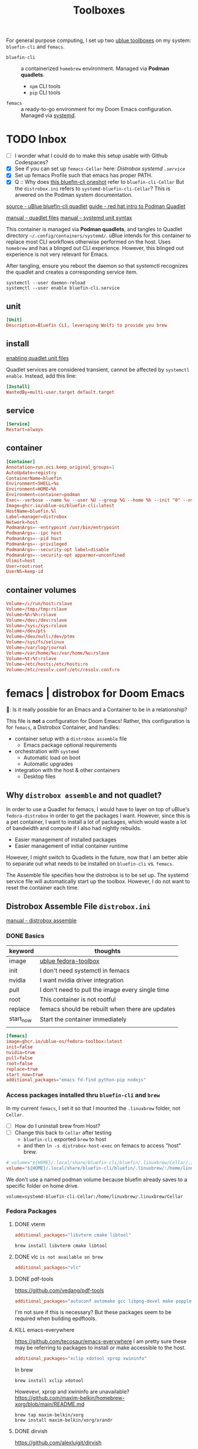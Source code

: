 #+title: Toolboxes
#+description: My primary toolboxes
:PROPERTIES:
#+STARTUP: content
#+category: dotfiles
:END:

For general purpose computing, I set up two [[https://github.com/ublue-os/toolboxes/][ublue toolboxes]] on my system: =bluefin-cli= and =femacs=.
- =bluefin-cli= :: a containerized =homebrew= environment. Managed via *Podman quadlets*.
  - =npm= CLI tools
  - =pip= CLI tools

- =femacs= :: a ready-to-go environment for my Doom Emacs configuration. Managed via [[https://github.com/ublue-os/toolboxes/?tab=readme-ov-file#systemd-one-shots][systemd]].

* TODO Inbox
:properties:
:header-args: :tangle no
:end:
- [ ] I wonder what I could do to make this setup usable with Github Codespaces?
- [X] See if you can set up =femacs-Cellar= here: [[*Distrobox systemd =.service=][Distrobox systemd =.service=]]
- [X] Set up femacs Profile such that emacs has proper PATH.
- [X] Q :: Why does [[https://github.com/ublue-os/toolboxes/blob/main/systemd/bluefin-cli/bluefin-cli-distrobox-oneshot.service][this bluefin-cli oneshot]] refer to =bluefin-cli-Cellar=
  But the =distrobox.ini= refers to =systemd-bluefin-cli-Cellar=?
  This is anwered on the Podman system documentation.
:end:

** TODO Consider using =distrobox export= to export binaries? Is this wise?
Should I export brew from bluefin-cli, then get femacs to use host brew?

** TODO Replace packages with homebrew replacements.

I think at this point, it might be worth considering installing an Emacs per development environment? Nearly everything other than language specific tools have been moved out to homebrew.

Note on[2025-01-10 Fri]:
*** Fedora Packages to Homebrew
**** DONE vterm
#+begin_src conf
init_hooks=brew install libvterm cmake libtool
#+end_src

**** DONE vlc =is not available on brew=
#+begin_src conf
additional_packages="vlc"
#+end_src
**** DONE pdf-tools
https://github.com/vedang/pdf-tools

#+begin_src conf
additional_packages="autoconf automake gcc libpng-devel make poppler-devel poppler-glib-devel zlib-devel pkgconf"
#+end_src

I'm not sure if this is necessary? But these packages seem to be required when building epdftools.

**** KILL emacs-everywhere
https://github.com/tecosaur/emacs-everywhere
I am pretty sure these may be referring to packages to install or make accessible to the host.

#+begin_src conf
additional_packages="xclip xdotool xprop xwininfo"
#+end_src

In brew
: brew install xclip xdotool
Howevevr, xprop and xwininfo are unavailable?
https://github.com/maxim-belkin/homebrew-xorg/blob/main/README.md

: brew tap maxim-belkin/xorg
: brew install maxim-belkin/xorg/xrandr
**** DONE dirvish
https://github.com/alexluigit/dirvish

#+begin_src conf
additional_packages="fd-find ImageMagick pdf-tools poppler-utils ffmpegthumbnailer mediainfo tar unzip"
#+end_src

In brew
: brew install coreutils fd imagemagick poppler ffmpegthumbnailer mediainfo

**** TODO python lsp
https://docs.doomemacs.org/v21.12/modules/lang/python/
#+begin_src conf
additional_packages="python-pip"
additional_packages="pytest python-nose python-black"
additional_packages="pyflakes python-isort"
#+end_src

- [ ] enable basedpyright
# init_hooks=ln -sf /usr/bin/distrobox-host-exec /usr/local/bin/basedpyright;
# pip install basedpyright

Still needs nose, flakes,
: brew install pytest black isort

**** lsp-bridge
#+begin_src conf
additional_packages="python-epc python-orjson python-sexpdata"
additional_packages="python-six python-setuptools python-paramiko"
additional_packages="python3-rapidfuzz python-watchdog"
#+end_src


**** DONE dictionary and prose
Offline Dictionary
https://docs.doomemacs.org/v21.12/modules/tools/lookup/
#+begin_src conf
additional_packages="wordnet proselint"
#+end_src

: brew install wordnet proselint
**** sqlite
Dash Docsets, Org-Roam
#+begin_src conf
additional_packages="sqlite"
#+end_src

: brew install sqlite
**** DONE debugger
https://docs.doomemacs.org/v21.12/modules/tools/debugger/
#+begin_src conf
additional_packages="lldb gdb"
# missing lldb-mi, much must be compiled
#+end_src

: brew install lldb gdb
**** DONE pandoc
#+begin_src conf
additional_packages="pandoc pandoc-cli"
#+end_src

: brew install pandoc
Does this install the CLI as well? Presumably?

**** DONE COMMENT latex
Replaced with Homebrew.

#+begin_src conf
additional_packages="texlive-scheme-full"
#+end_src

: brew install texlive

**** DONE other useful packages
undo compression, direnv
#+begin_src conf
additional_packages="zstd direnv"
#+end_src

: brew install zstd direnv



** TODO Identify which packages above should be installed on Homebrew instead.

Replace [[*Fedora Packages][Fedora Packages]] with Homebrew Packages.

There are some packages that come with Fedora-Toolbox.
[[https://github.com/ublue-os/toolboxes/blob/main/toolboxes/fedora-toolbox/packages.fedora]]

** COMMENT bluefin package installations
*** homebrew
*** dnf
*** pip
*** npm
As root:
#+begin_src
npm install -g

dockerfile-language-server-nodejs
typescript-language-server typescript
markdownlint
#+end_src

- [ ] Javascript LSP
#+begin_example

# javascript lsp
# https://docs.doomemacs.org/v21.12/modules/lang/javascript/
# https://yarnpkg.com/getting-started/install
# additional_packages="nodejs"
# npm install -g typescript-language-server typescript
#+end_example

* bluefin-cli quadlet =bluefin-cli.container=
:properties:
:header-args: :tangle ~/.config/containers/systemd/bluefin-cli.container
:end:
:sources:
[[https://github.com/ublue-os/toolboxes/tree/main/quadlets/bluefin-cli/bluefin-cli.container][source - uBlue bluefin-cli quadlet]]
[[https://www.redhat.com/en/blog/quadlet-podman][guide - red hat intro to Podman Quadlet]]

[[https://docs.podman.io/en/latest/markdown/podman-systemd.unit.5.html][manual - quadlet files]]
[[https://www.freedesktop.org/software/systemd/man/latest/systemd.syntax.html][manual - systemd unit syntax]]
:end:

This container is managed via *Podman quadlets*, and tangles to Quadlet directory =~/.config/containers/systemd/=. uBlue intends for this container to replace most CLI workflows otherwise performed on the host. Uses =homebrew= and has a blinged out CLI experience. However, this blinged out experience is not very relevant for Emacs.

After tangling, ensure you reboot the daemon so that systemctl recognizes the quadlet and creates a corresponding service item.
: systemctl --user daemon-reload
: systemctl --user enable bluefin-cli.service

** unit
#+name: bluefin-unit
#+begin_src conf
[Unit]
Description=Bluefin CLI, leveraging Wolfi to provide you brew
#+end_src

** install
[[https://docs.podman.io/en/latest/markdown/podman-systemd.unit.5.html#enabling-unit-files][enabling quadlet unit files]]

Quadlet services are considered transient, cannot be affected by =systemctl enable=. Instead, add this line:
#+name: bluefin-install
#+begin_src conf
[Install]
WantedBy=multi-user.target default.target
#+end_src

** service
#+name: bluefin-service
#+begin_src conf
[Service]
Restart=always
#+end_src
** container
#+name: bluefin-container
#+begin_src conf
[Container]
Annotation=run.oci.keep_original_groups=1
AutoUpdate=registry
ContainerName=bluefin
Environment=SHELL=%s
Environment=HOME=%h
Environment=container=podman
Exec=--verbose --name %u --user %U --group %G --home %h --init "0" --nvidia "1" -- " "
Image=ghcr.io/ublue-os/bluefin-cli:latest
HostName=bluefin.%l
Label=manager=distrobox
Network=host
PodmanArgs=--entrypoint /usr/bin/entrypoint
PodmanArgs=--ipc host
PodmanArgs=--pid host
PodmanArgs=--privileged
PodmanArgs=--security-opt label=disable
PodmanArgs=--security-opt apparmor=unconfined
Ulimit=host
User=root:root
UserNS=keep-id
#+end_src

** container volumes
#+name: bluefin-container-volumes
#+begin_src conf
Volume=/:/run/host:rslave
Volume=/tmp:/tmp:rslave
Volume=%h:%h:rslave
Volume=/dev:/dev:rslave
Volume=/sys:/sys:rslave
Volume=/dev/pts
Volume=/dev/null:/dev/ptmx
Volume=/sys/fs/selinux
Volume=/var/log/journal
Volume=/var/home/%u:/var/home/%u:rslave
Volume=%t:%t:rslave
Volume=/etc/hosts:/etc/hosts:ro
Volume=/etc/resolv.conf:/etc/resolv.conf:ro
#+end_src

** COMMENT Deprecated Volume

=bluefin-cli= automatically installs to =~/.local/share/bluefin-cli/$containername/.linuxbrew=, so a Volume like below is unnecessary.
    : Volume=bluefin-cli-Cellar.volume:/home/linuxbrew/.linuxbrew/Cellar


#+name: bluefin-cli-Cellar.volume
#+begin_src conf :tangle no
[Unit]
Description=Persistent storage for bluefin-cli managed CLI applications

[Volume]
# VolumeName=bluefin-cli-Cellar
#+end_src

   Since =VolumeName= is not specified,the default value of systemd-%N is used, to make =systemd-bluefin-cli-Cellar=
   When referring to this through systemd unit files, refer to =systemd-bluefin-cli-Cellar-volume.service=

   - [X] q :: Wait, which one is it that I use in my =femacs= service?
     =systemd-bluefin-cli-Cellar-volume.service=
     or
     =systemd-bluefin-cli-Cellar.service=?

     The answer is clear in the systemd-quadlet documentation.
* femacs | distrobox for Doom Emacs
🤠: Is it really possible for an Emacs and a Container to be in a relationship?

This file is *not* a configuration for Doom Emacs! Rather, this configuration is for =femacs=, a Distrobox Container, and handles:
- container setup with a =distrobox assemble= file
  - Emacs package optional requirements
- orchestration with =systemd=
  - Automatic load on boot
  - Automatic upgrades
- integration with the host & other containers
  - Desktop files

** Why =distrobox assemble= and not quadlet?

In order to use a Quadlet for femacs, I would have to layer on top of uBlue's =fedora-distrobox= in order to get the packages I want. However, since this is a pet container, I want to install a lot of packages, which would waste a lot of bandwidth and compute if I also had nightly rebuilds.
- Easier management of installed packages
- Easier management of initial container runtime

However, I might switch to Quadlets in the future, now that I am better able to separate out what needs to be installed on =bluefin-cli= vs. =femacs=.

The Assemble file specifies how the distrobox is to be set up.
The systemd service file will automatically start up the toolbox. However, I do not want to reset the container each time.
** Distrobox Assemble File =distrobox.ini=
:properties:
:header-args: :tangle ~/.config/systemd/user/distrobox.ini
:end:
:sources:
[[https://github.com/89luca89/distrobox/blob/main/docs/usage/distrobox-assemble.md][manual - distrobox assemble]]
:end:

*** DONE Basics

|-----------+---------------------------------------------------|
| keyword   | thoughts                                          |
|-----------+---------------------------------------------------|
| image     | [[https://github.com/ublue-os/toolboxes/tree/main/toolboxes/fedora-toolbox][ublue fedora-toolbox]]                              |
| init      | I don't need systemctl in femacs                  |
| nvidia    | I want nvidia driver integration                  |
| pull      | I don't need to pull the image every single time  |
| root      | This container is not rootful                     |
| replace   | femacs should be rebuilt when there are updates   |
| start_now | Start the container immediately                   |
|           |                                                   |
|-----------+---------------------------------------------------|

#+name: distrobox.ini
#+begin_src conf
[femacs]
image=ghcr.io/ublue-os/fedora-toolbox:latest
init=false
nvidia=true
pull=false
root=false
replace=true
start_now=true
additional_packages="emacs fd-find python-pip nodejs"
#+end_src

*** Access packages installed thru =bluefin-cli= and =brew=
In my current =femacs=, I set it so that I mounted the =.linuxbrew= folder, not =Cellar=.

- [ ] How do I uninstall brew from Host?
- [ ] Change this back to =Cellar= after testing
  - =bluefin-cli= exported ~brew~ to host
  - and then =ln -s distrobox-host-exec= on femacs to access "host" brew.

#+begin_src conf
# volume="${HOME}/.local/share/bluefin-cli/bluefin/.linuxbrew/Cellar/:/home/linuxbrew/.linuxbrew/Cellar"
volume="${HOME}/.local/share/bluefin-cli/bluefin/.linuxbrew/:/home/linuxbrew/.linuxbrew/"
#+end_src

We don't use a named podman volume because bluefin already saves to a specific folder on home drive.
: volume=systemd-bluefin-cli-Cellar:/home/linuxbrew/.linuxbrew/Cellar

*** Fedora Packages
**** DONE vterm
#+begin_src conf
additional_packages="libvterm cmake libtool"
#+end_src
: brew install libvterm cmake libtool

**** DONE vlc =is not available on brew=
#+begin_src conf
additional_packages="vlc"
#+end_src
**** DONE pdf-tools
https://github.com/vedang/pdf-tools

#+begin_src conf
additional_packages="autoconf automake gcc libpng-devel make poppler-devel poppler-glib-devel zlib-devel pkgconf"
#+end_src

I'm not sure if this is necessary? But these packages seem to be required when building epdftools.

**** KILL emacs-everywhere
https://github.com/tecosaur/emacs-everywhere
I am pretty sure these may be referring to packages to install or make accessible to the host.

#+begin_src conf
additional_packages="xclip xdotool xprop xwininfo"
#+end_src

In brew
: brew install xclip xdotool
Howevevr, xprop and xwininfo are unavailable?
https://github.com/maxim-belkin/homebrew-xorg/blob/main/README.md

: brew tap maxim-belkin/xorg
: brew install maxim-belkin/xorg/xrandr
**** DONE dirvish
https://github.com/alexluigit/dirvish

#+begin_src conf
additional_packages="fd-find ImageMagick pdf-tools poppler-utils ffmpegthumbnailer mediainfo tar unzip"
#+end_src

In brew
: brew install coreutils fd imagemagick poppler ffmpegthumbnailer mediainfo

**** TODO python lsp
https://docs.doomemacs.org/v21.12/modules/lang/python/
#+begin_src conf
additional_packages="python-pip"
additional_packages="pytest python-nose python-black"
additional_packages="pyflakes python-isort"
#+end_src

- [ ] enable basedpyright
# init_hooks=ln -sf /usr/bin/distrobox-host-exec /usr/local/bin/basedpyright;
# pip install basedpyright

Still needs nose, flakes,
: brew install pytest black isort

**** lsp-bridge
#+begin_src conf
additional_packages="python-epc python-orjson python-sexpdata"
additional_packages="python-six python-setuptools python-paramiko"
additional_packages="python3-rapidfuzz python-watchdog"
#+end_src


**** DONE dictionary and prose
Offline Dictionary
https://docs.doomemacs.org/v21.12/modules/tools/lookup/
#+begin_src conf
additional_packages="wordnet proselint"
#+end_src

: brew install wordnet proselint
**** sqlite
Dash Docsets, Org-Roam
#+begin_src conf
additional_packages="sqlite"
#+end_src

: brew install sqlite
**** DONE debugger
https://docs.doomemacs.org/v21.12/modules/tools/debugger/
#+begin_src conf
additional_packages="lldb gdb"
# missing lldb-mi, much must be compiled
#+end_src

: brew install lldb gdb
**** DONE pandoc
#+begin_src conf
additional_packages="pandoc pandoc-cli"
#+end_src

: brew install pandoc
Does this install the CLI as well? Presumably?

**** DONE COMMENT latex
Replaced with Homebrew.

#+begin_src conf
additional_packages="texlive-scheme-full"
#+end_src

: brew install texlive

**** DONE other useful packages
undo compression, direnv
#+begin_src conf
additional_packages="zstd direnv"
#+end_src

: brew install zstd direnv

*** Init Hooks
**** COMMENT Replace Shell
This seems wholly unnecessary. Both are symlinks to =bash= anyways.

#+begin_src conf :tangle no
init_hooks=ln -fs /bin/sh /usr/bin/sh;
#+end_src

**** Host Utilities

Linking to =distrobox-host-exec= is a convenient way to call programs only accessible through the host.

#+begin_src conf
init_hooks=ln -fs /usr/bin/distrobox-host-exec /usr/local/bin/docker;
init_hooks=ln -fs /usr/bin/distrobox-host-exec /usr/local/bin/flatpak;
init_hooks=ln -fs /usr/bin/distrobox-host-exec /usr/local/bin/podman;
init_hooks=ln -fs /usr/bin/distrobox-host-exec /usr/local/bin/rpm-ostree;
init_hooks=ln -fs /usr/bin/distrobox-host-exec /usr/local/bin/transactional-update;

init_hooks=ln -sf /usr/bin/distrobox-host-exec /usr/local/bin/conmon;
init_hooks=ln -sf /usr/bin/distrobox-host-exec /usr/local/bin/crun;
init_hooks=ln -sf /usr/bin/distrobox-host-exec /usr/local/bin/docker-compose;
init_hooks=ln -sf /usr/bin/distrobox-host-exec /usr/local/bin/xdg-open;
#+end_src
** Distrobox systemd =femacs-distrobox.service=
:properties:
:header-args: :tangle ~/.config/systemd/user/femacs-distrobox.service
:end:

When I want to re-install femacs, call ~distrobox assemble rm --file /my/custom/distrobox.ini~ before ~systemctl --user daemon-reload~ and ~systemctl --user start femacs-distrobox.service~

- [ ] Figure out what I can delegate out from here and into bluefin-cli.
- [ ] Q :: Why does [[https://github.com/ublue-os/toolboxes/blob/main/systemd/bluefin-cli/bluefin-cli-distrobox-oneshot.service][this bluefin-cli oneshot]] refer to =bluefin-cli-Cellar=
  But the =distrobox.ini= refers to =systemd-bluefin-cli-Cellar=
*** user
#+name: femacs-unit
#+begin_src conf
[Unit]
Description=Fedora Toolbox for your distrobox fun
#+end_src

I removed this below line because turns out I don't need a separate volume. But it's useful to know that I can do that.
: Wants=systemd-bluefin-cli-Cellar

*** service

For systemd service files, you have to use =%h= instead of =~=.
ExecStart=/usr/bin/distrobox assemble create --file %h/.config/containers/distrobox.ini -n femacs

#+name: femacs-service
#+begin_src conf
[Service]
Type=oneshot
ExecStart=/usr/bin/distrobox assemble create --file %h/.config/systemd/user/distrobox.ini -n femacs
ExecStart=/usr/bin/distrobox enter femacs
RemainAfterExit=true
Restart=always
#+end_src

*** install
Start by default on boot.
#+name: femacs-install
#+begin_src conf
[Install]
WantedBy=multi-user.target default.target
#+end_src
** Integration =desktop= entries
:properties:
:tangledir: ~/.local/share/applications/
:header-args:    :tangle (concat (org-entry-get nil "tangledir" t) (org-element-property :name (org-element-at-point)))
:end:

Integration with:
- GNOME Application Shortcuts
- bashrc

There is a dependency to the Doom Icons in =~/.config/doom/icons/emacs.svg= , =doomstache.png=, =doom.png=

*** =.org= mimetype
:properties:
:tangledir: ~/.local/share/mime/packages/
:end:
[[https://help.gnome.org/admin/system-admin-guide/stable/mime-types-custom-user.html.en][source]]

Alternatively, tangle to this for system wide changes.
- user specific :: =~/.local/share/mime/packages/org.xml=
- system wide :: =/usr/share/mime/packages/org.xml=

Then, add this this to my emacs .desktop files
: text/org
: MimeType=text/org

Update the MIME and application database for changes to take effect.
: $ update-mime-database ~/.local/share/mime

Then set emacs as the default text editor.
#+begin_src bash :tangle no
xdg-mime default emacs.desktop text/org
#+end_src

#+RESULTS:

#+name: text-org.xml
#+begin_src xml :mkdirp yes
<?xml version="1.0" encoding="utf-8"?>
<mime-info xmlns='http://www.freedesktop.org/standards/shared-mime-info'>
  <mime-type type="text/org">
    <comment>Emacs Org-mode File</comment>
    <glob pattern="*.org"/>
    <alias type="text/org"/>
  </mime-type>
</mime-info>
#+end_src

*** emacs

#+name: emacs.desktop
#+begin_src conf
[Desktop Entry]
Name=Emacs (on femacs)
GenericName=Text Editor (on femacs)
Comment=Edit text
MimeType=text/org;text/english;text/plain;text/x-makefile;text/x-c++hdr;text/x-c++src;text/x-chdr;text/x-csrc;text/x-java;text/x-moc;text/x-pascal;text/x-tcl;text/x-tex;application/x-shellscript;text/x-c;text/x-c++;
Exec=/usr/bin/distrobox-enter  -n femacs  --   emacs-desktop  %F
Icon=/var/home/kwalerie/.config/doom/icons/emacs.svg
Type=Application
Terminal=false
Categories=Development;TextEditor;
StartupNotify=true
StartupWMClass=Emacs
#+end_src
*** emacs-everywhere
#+name: emacs-everywhere.desktop
#+begin_src conf
[Desktop Entry]
Name=Emacs Everywhere (on femacs)
GenericName=Text Editor (on femacs)
Comment=Edit text
Exec=/usr/bin/distrobox-enter  -n femacs  --   emacsclient --eval "(emacs-everywhere)"
Icon=/var/home/kwalerie/.config/doom/icons/doomstache.png

: MimeType=text/org
Type=Application
Terminal=false
Categories=Development;TextEditor;
StartupNotify=true
StartupWMClass=Emacs
#+end_src
*** emacsclient
#+name: emacsclient.desktop
#+begin_src conf
[Desktop Entry]
Name=Emacs Client (on femacs)
GenericName=Text Editor (on femacs)
Comment=Edit text
MimeType=text/org;text/english;text/plain;text/x-makefile;text/x-c++hdr;text/x-c++src;text/x-chdr;text/x-csrc;text/x-java;text/x-moc;text/x-pascal;text/x-tcl;text/x-tex;application/x-shellscript;text/x-c;text/x-c++;
Exec=/usr/bin/distrobox-enter  -n femacs  --   emacsclient --no-wait --reuse-frame --alternate-editor="" %F
Icon=/var/home/kwalerie/.config/doom/icons/doom.png
Type=Application
Terminal=false
Categories=Development;TextEditor;
StartupNotify=true
StartupWMClass=Emacs
#+end_src
** COMMENT Femacs maintenance
*** Bashrc
[[file:basics.org::*=bashrc.d=][=bashrc.d=]]
*** Doom Emacs' Env and PATH

[[*femacs PATH and env][femacs PATH and env]]

#+begin_src emacs-lisp :tangle no
(getenv "PATH")
#+end_src

Oh, okay, all I needed was to run ~doom env~ with my desired shell environment.
